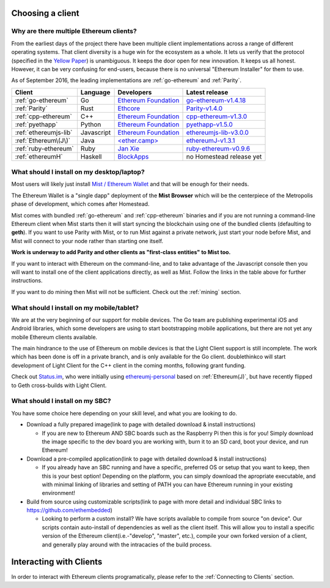 .. _sec:clients:

*****************************************************
Choosing a client
*****************************************************

Why are there multiple Ethereum clients?
=====================================================================

From the earliest days of the project there have been multiple
client implementations across a range of different operating systems.  That
client diversity is a huge win for the ecosystem as a whole.
It lets us verify that the protocol (specified in the `Yellow Paper <https://github.com/ethereum/yellowpaper>`_)
is unambiguous.  It keeps the door open for new innovation.  It keeps us
all honest.  However, it can be very confusing for end-users, because there
is no universal "Ethereum Installer" for them to use.

As of September 2016, the leading implementations are :ref:`go-ethereum` and :ref:`Parity`.

+------------------------+------------+------------------------+-------------------------------------+
| Client                 | Language   | Developers             | Latest release                      |
+========================+============+========================+=====================================+
| :ref:`go-ethereum`     | Go         | `Ethereum Foundation`_ | `go-ethereum-v1.4.18`_              |
+------------------------+------------+------------------------+-------------------------------------+
| :ref:`Parity`          | Rust       | `Ethcore`_             | `Parity-v1.4.0`_                    |
+------------------------+------------+------------------------+-------------------------------------+
| :ref:`cpp-ethereum`    | C++        | `Ethereum Foundation`_ | `cpp-ethereum-v1.3.0`_              |
+------------------------+------------+------------------------+-------------------------------------+
| :ref:`pyethapp`        | Python     | `Ethereum Foundation`_ | `pyethapp-v1.5.0`_                  |
+------------------------+------------+------------------------+-------------------------------------+
| :ref:`ethereumjs-lib`  | Javascript | `Ethereum Foundation`_ | `ethereumjs-lib-v3.0.0`_            |
+------------------------+------------+------------------------+-------------------------------------+
| :ref:`Ethereum\(J\)`   | Java       | `\<ether.camp\>`_      | `ethereumJ-v1.3.1`_                 |
+------------------------+------------+------------------------+-------------------------------------+
| :ref:`ruby-ethereum`   | Ruby       | `Jan Xie`_             | `ruby-ethereum-v0.9.6`_             |
+------------------------+------------+------------------------+-------------------------------------+
| :ref:`ethereumH`       | Haskell    | `BlockApps`_           | no Homestead release yet            |
+------------------------+------------+------------------------+-------------------------------------+

.. _Ethereum Foundation: https://ethereum.org/foundation
.. _\<ether.camp\>: http://www.ether.camp
.. _BlockApps: http://www.blockapps.net/
.. _Ethcore: https://ethcore.io/
.. _Jan Xie: https://github.com/janx/

.. _go-ethereum-v1.4.18: https://github.com/ethereum/go-ethereum/releases/tag/v1.4.18
.. _cpp-ethereum-v1.3.0: https://github.com/bobsummerwill/cpp-ethereum/releases/tag/v1.3.0
.. _ethereumjs-lib-v3.0.0: https://github.com/ethereumjs/ethereumjs-lib/releases/tag/v3.0.0
.. _ethereumJ-v1.3.1: https://github.com/ethereum/ethereumj/releases/tag/1.3.1
.. _Parity-v1.4.0: https://github.com/ethcore/parity/releases/tag/v1.4.0
.. _pyethapp-v1.5.0: https://github.com/ethereum/pyethapp/releases/tag/v1.5.0
.. _ruby-ethereum-v0.9.6: https://rubygems.org/gems/ruby-ethereum/versions/0.9.6


What should I install on my desktop/laptop?
================================================================================

Most users will likely just install `Mist / Ethereum Wallet <https://github.com/ethereum/mist>`_
and that will be enough for their needs.

The Ethereum Wallet is a "single dapp" deployment of the **Mist Browser**
which will be the centerpiece of the Metropolis phase of development, which
comes after Homestead.

Mist comes with bundled :ref:`go-ethereum` and :ref:`cpp-ethereum` binaries
and if you are not running a command-line Ethereum client when Mist starts
then it will start syncing the blockchain using one of the bundled clients
(defaulting to **geth**).  If you want to use Parity with Mist, or to run Mist against
a private network, just start your node before Mist, and Mist
will connect to your node rather than starting one itself.

**Work is underway to add Parity and other clients as "first-class entities"
to Mist too.**

If you want to interact with Ethereum on the command-line, and to take
advantage of the Javascript console then you will want to install one of
the client applications directly, as well as Mist.  Follow the links in
the table above for further instructions.

If you want to do mining then Mist will not be sufficient.  Check out
the :ref:`mining` section.


What should I install on my mobile/tablet?
================================================================================

We are at the very beginning of our support for mobile devices.   The Go
team are publishing experimental iOS and Android libraries, which some
developers are using to start bootstrapping mobile applications, but there
are not yet any mobile Ethereum clients available.

The main hindrance to the use of Ethereum on mobile devices is that the
Light Client support is still incomplete.   The work which has been done is
off in a private branch, and is only available for the Go client.
doublethinkco will start development of Light Client for the C++ client
in the coming months, following grant funding.

Check out `Status.im <http://status.im>`_, who were initially using
`ethereumj-personal <https://github.com/status-im/ethereumj-personal>`_ based
on :ref:`Ethereum(J)`, but have recently flipped to Geth cross-builds with
Light Client.


What should I install on my SBC?
================================================================================

You have some choice here depending on your skill level, and what you are looking to do.

* Download a fully prepared image(link to page with detailed download & install instructions)

  * If you are new to Ethereum AND SBC boards such as the Raspberry Pi then this is for you! Simply download the image specific to the dev board you are working with, burn it to an SD card, boot your device, and run Ethereum!

* Download a pre-compiled application(link to page with detailed download & install instructions)

  * If you already have an SBC running and have a specific, preferred OS or setup that you want to keep, then this is your best option! Depending on the platform, you can simply download the apropriate executable, and with minimal linking of libraries and setting of PATH you can have Ethereum running in your existing environment!

* Build from source using customizable scripts(link to page with more detail and individual SBC links to https://github.com/ethembedded)

  * Looking to perform a custom install?  We have scripts available to compile from source "on device". Our scripts contain auto-install of dependencies as well as the client itself. This will allow you to install a specific version of the Ethereum client(i.e.-"develop", "master", etc.), compile your own forked version of a client, and generally play around with the intracacies of the build process.


********************************************************************************
Interacting with Clients
********************************************************************************

In order to interact with Ethereum clients programatically, please refer to the :ref:`Connecting to Clients` section.
